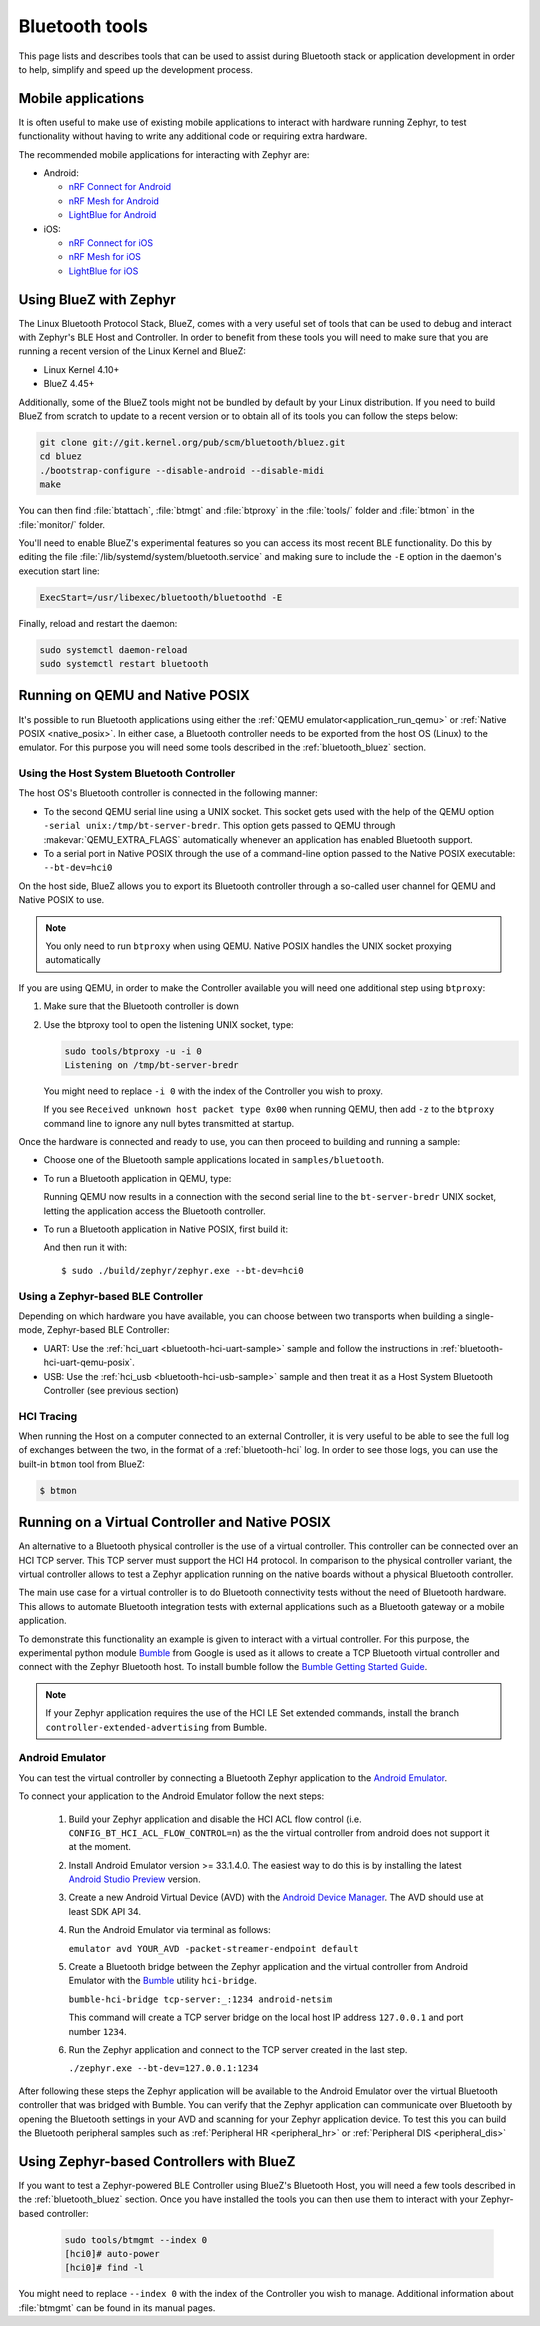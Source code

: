 .. _bluetooth-tools:

Bluetooth tools
###############

This page lists and describes tools that can be used to assist during Bluetooth
stack or application development in order to help, simplify and speed up the
development process.

.. _bluetooth-mobile-apps:

Mobile applications
*******************

It is often useful to make use of existing mobile applications to interact with
hardware running Zephyr, to test functionality without having to write any
additional code or requiring extra hardware.

The recommended mobile applications for interacting with Zephyr are:

* Android:

  * `nRF Connect for Android`_
  * `nRF Mesh for Android`_
  * `LightBlue for Android`_

* iOS:

  * `nRF Connect for iOS`_
  * `nRF Mesh for iOS`_
  * `LightBlue for iOS`_

.. _bluetooth_bluez:

Using BlueZ with Zephyr
***********************

The Linux Bluetooth Protocol Stack, BlueZ, comes with a very useful set of
tools that can be used to debug and interact with Zephyr's BLE Host and
Controller. In order to benefit from these tools you will need to make sure
that you are running a recent version of the Linux Kernel and BlueZ:

* Linux Kernel 4.10+
* BlueZ 4.45+

Additionally, some of the BlueZ tools might not be bundled by default by your
Linux distribution. If you need to build BlueZ from scratch to update to a
recent version or to obtain all of its tools you can follow the steps below:

.. code-block:: console

   git clone git://git.kernel.org/pub/scm/bluetooth/bluez.git
   cd bluez
   ./bootstrap-configure --disable-android --disable-midi
   make

You can then find :file:`btattach`, :file:`btmgt` and :file:`btproxy` in the
:file:`tools/` folder and :file:`btmon` in the :file:`monitor/` folder.

You'll need to enable BlueZ's experimental features so you can access its
most recent BLE functionality. Do this by editing the file
:file:`/lib/systemd/system/bluetooth.service`
and making sure to include the :literal:`-E` option in the daemon's execution
start line:

.. code-block:: console

   ExecStart=/usr/libexec/bluetooth/bluetoothd -E

Finally, reload and restart the daemon:

.. code-block:: console

   sudo systemctl daemon-reload
   sudo systemctl restart bluetooth

.. _bluetooth_qemu_posix:

Running on QEMU and Native POSIX
********************************

It's possible to run Bluetooth applications using either the :ref:`QEMU
emulator<application_run_qemu>` or :ref:`Native POSIX <native_posix>`.
In either case, a Bluetooth controller needs to be exported from
the host OS (Linux) to the emulator. For this purpose you will need some tools
described in the :ref:`bluetooth_bluez` section.

Using the Host System Bluetooth Controller
==========================================

The host OS's Bluetooth controller is connected in the following manner:

* To the second QEMU serial line using a UNIX socket. This socket gets used
  with the help of the QEMU option :literal:`-serial unix:/tmp/bt-server-bredr`.
  This option gets passed to QEMU through :makevar:`QEMU_EXTRA_FLAGS`
  automatically whenever an application has enabled Bluetooth support.
* To a serial port in Native POSIX through the use of a command-line option
  passed to the Native POSIX executable: ``--bt-dev=hci0``

On the host side, BlueZ allows you to export its Bluetooth controller
through a so-called user channel for QEMU and Native POSIX to use.

.. note::
   You only need to run ``btproxy`` when using QEMU. Native POSIX handles
   the UNIX socket proxying automatically

If you are using QEMU, in order to make the Controller available you will need
one additional step using ``btproxy``:

#. Make sure that the Bluetooth controller is down

#. Use the btproxy tool to open the listening UNIX socket, type:

   .. code-block:: console

      sudo tools/btproxy -u -i 0
      Listening on /tmp/bt-server-bredr

   You might need to replace :literal:`-i 0` with the index of the Controller
   you wish to proxy.

   If you see ``Received unknown host packet type 0x00`` when running QEMU, then
   add :literal:`-z` to the ``btproxy`` command line to ignore any null bytes
   transmitted at startup.

Once the hardware is connected and ready to use, you can then proceed to
building and running a sample:

* Choose one of the Bluetooth sample applications located in
  :literal:`samples/bluetooth`.

* To run a Bluetooth application in QEMU, type:

  .. zephyr-app-commands::
     :zephyr-app: samples/bluetooth/<sample>
     :host-os: unix
     :board: qemu_x86
     :goals: run
     :compact:

  Running QEMU now results in a connection with the second serial line to
  the :literal:`bt-server-bredr` UNIX socket, letting the application
  access the Bluetooth controller.

* To run a Bluetooth application in Native POSIX, first build it:

  .. zephyr-app-commands::
     :zephyr-app: samples/bluetooth/<sample>
     :host-os: unix
     :board: native_posix
     :goals: build
     :compact:

  And then run it with::

     $ sudo ./build/zephyr/zephyr.exe --bt-dev=hci0

Using a Zephyr-based BLE Controller
===================================

Depending on which hardware you have available, you can choose between two
transports when building a single-mode, Zephyr-based BLE Controller:

* UART: Use the :ref:`hci_uart <bluetooth-hci-uart-sample>` sample and follow
  the instructions in :ref:`bluetooth-hci-uart-qemu-posix`.
* USB: Use the :ref:`hci_usb <bluetooth-hci-usb-sample>` sample and then
  treat it as a Host System Bluetooth Controller (see previous section)

HCI Tracing
===========

When running the Host on a computer connected to an external Controller, it
is very useful to be able to see the full log of exchanges between the two,
in the format of a :ref:`bluetooth-hci` log.
In order to see those logs, you can use the built-in ``btmon`` tool from BlueZ:

.. code-block:: console

   $ btmon

.. _bluetooth_virtual_posix:

Running on a Virtual Controller and Native POSIX
*************************************************

An alternative to a Bluetooth physical controller is the use of a virtual
controller. This controller can be connected over an HCI TCP server.
This TCP server must support the HCI H4 protocol. In comparison to the physical controller
variant, the virtual controller allows to test a Zephyr application running on the native
boards without a physical Bluetooth controller.

The main use case for a virtual controller is to do Bluetooth connectivity tests without
the need of Bluetooth hardware. This allows to automate Bluetooth integration tests with
external applications such as a Bluetooth gateway or a mobile application.

To demonstrate this functionality an example is given to interact with a virtual controller.
For this purpose, the experimental python module `Bumble`_ from Google is used as it allows to create
a TCP Bluetooth virtual controller and connect with the Zephyr Bluetooth host. To install
bumble follow the `Bumble Getting Started Guide`_.

.. note::
   If your Zephyr application requires the use of the HCI LE Set extended commands, install
   the branch ``controller-extended-advertising`` from Bumble.

Android Emulator
=================

You can test the virtual controller by connecting a Bluetooth Zephyr application
to the `Android Emulator`_.

To connect your application to the Android Emulator follow the next steps:

    #. Build your Zephyr application and disable the HCI ACL flow
       control (i.e. ``CONFIG_BT_HCI_ACL_FLOW_CONTROL=n``) as the
       the virtual controller from android does not support it at the moment.

    #. Install Android Emulator version >= 33.1.4.0. The easiest way to do this is by installing
       the latest `Android Studio Preview`_ version.

    #. Create a new Android Virtual Device (AVD) with the `Android Device Manager`_. The AVD should use at least SDK API 34.

    #. Run the Android Emulator via terminal as follows:

       ``emulator avd YOUR_AVD -packet-streamer-endpoint default``

    #. Create a Bluetooth bridge between the Zephyr application and
       the virtual controller from Android Emulator with the `Bumble`_ utility ``hci-bridge``.

       ``bumble-hci-bridge tcp-server:_:1234 android-netsim``

       This command will create a TCP server bridge on the local host IP address ``127.0.0.1``
       and port number ``1234``.

    #. Run the Zephyr application and connect to the TCP server created in the last step.

       ``./zephyr.exe --bt-dev=127.0.0.1:1234``

After following these steps the Zephyr application will be available to the Android Emulator
over the virtual Bluetooth controller that was bridged with Bumble. You can verify that the
Zephyr application can communicate over Bluetooth by opening the Bluetooth settings in your
AVD and scanning for your Zephyr application device. To test this you can build the Bluetooth
peripheral samples such as :ref:`Peripheral HR <peripheral_hr>` or :ref:`Peripheral DIS <peripheral_dis>`

.. _bluetooth_ctlr_bluez:

Using Zephyr-based Controllers with BlueZ
*****************************************

If you want to test a Zephyr-powered BLE Controller using BlueZ's Bluetooth
Host, you will need a few tools described in the :ref:`bluetooth_bluez` section.
Once you have installed the tools you can then use them to interact with your
Zephyr-based controller:

   .. code-block:: console

      sudo tools/btmgmt --index 0
      [hci0]# auto-power
      [hci0]# find -l

You might need to replace :literal:`--index 0` with the index of the Controller
you wish to manage.
Additional information about :file:`btmgmt` can be found in its manual pages.


.. _nRF Connect for Android: https://play.google.com/store/apps/details?id=no.nordicsemi.android.mcp&hl=en
.. _nRF Connect for iOS: https://itunes.apple.com/us/app/nrf-connect/id1054362403
.. _LightBlue for Android: https://play.google.com/store/apps/details?id=com.punchthrough.lightblueexplorer&hl=en_US
.. _LightBlue for iOS: https://itunes.apple.com/us/app/lightblue-explorer/id557428110
.. _nRF Mesh for Android: https://play.google.com/store/apps/details?id=no.nordicsemi.android.nrfmeshprovisioner&hl=en
.. _nRF Mesh for iOS: https://itunes.apple.com/us/app/nrf-mesh/id1380726771
.. _Bumble: https://github.com/google/bumble
.. _Bumble Getting Started Guide: https://google.github.io/bumble/getting_started.html
.. _Android Emulator: https://developer.android.com/studio/run/emulator
.. _Android Device Manager: https://developer.android.com/studio/run/managing-avds
.. _Android Studio Preview: https://developer.android.com/studio/preview
